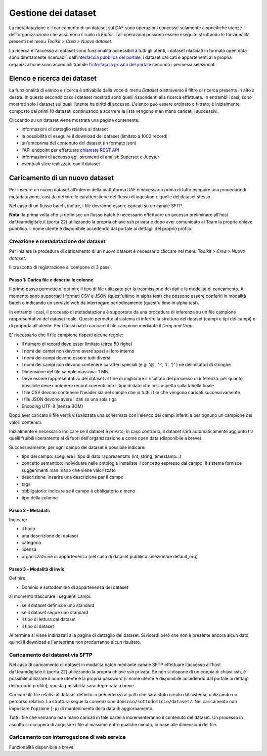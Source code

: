 **********************************
Gestione dei dataset 
**********************************

La metadatazione e il caricamento di un dataset sul DAF sono operazioni concesse solamente a specifiche utenze dell'organizzazione che assumono il ruolo di *Editor*. Tali operazioni possono essere eseguite sfruttando le funzionalità presenti nel menu *Toolkit > Crea > Nuovo dataset*.

La ricerca e l'accesso ai dataset sono funzionalità accessibili a tutti gli utenti, i dataset rilasciati in formato open data sono direttamente ricercabili dall'`interfaccia pubblica del portale <https://dataportal.daf.teamdigitale.it/>`_, i dataset caricati e appartenenti alla propria organizzazione sono accedibili tramite l'`interfaccia privata del portale <https://dataportal-private.daf.teamdigitale.it>`_ secondo i permessi selezionati.


============================
Elenco e ricerca dei dataset
============================

La funzionalità di elenco e ricerca è attivabile dalla voce di menu *Dataset* o attraverso il filtro di ricerca presente in alto a destra. In questo secondo caso i dataset mostrati sono quelli rispondenti alla ricerca effettuata. In entrambi i casi, sono mostrati solo i dataset sui quali l’utente ha diritti di accesso. L'elenco può essere ordinato o filtrato; è inizialmente composto dai primi 10 dataset, continuando a scorrere la lista vengono man mano caricati i successivi.

Cliccando su un dataset viene mostrata una pagina contenente:

* informazioni di dettaglio relative al dataset
* la possibilità di eseguire il download del dataset (limitato a 1000 record)
* un'anteprima del contenuto del dataset (in formato json)
* l'API endpoint per effettuare `chiamate REST API <api.html>`_
* informazioni di accesso agli strumenti di analisi: Superset e Jupyter
* eventuali slice realizzate con il dataset


=================================
Caricamento di un nuovo dataset
=================================

Per inserire un nuovo dataset all'interno della piattaforma DAF è necessario prima di tutto eseguire una procedura di metadatazione, così da definire le caratteristiche del flusso di ingestion e quelle del dataset stesso.

Nel caso di un flusso batch, inoltre, i file dovranno essere caricati su un canale SFTP.

**Nota:** la prima volta che si definisce un flusso batch è necessario effettuare un accesso preliminare all'host daf.teamdigitale.it (porta 22) utilizzando la propria chiave ssh privata e dopo aver comunicato al Team la propria chiave pubblica. Il nome utente è disponibile accedendo dal portale ai dettagli del proprio profilo.

Creazione e metadatazione del dataset 
=====================================
Per iniziare la procedura di caricamento di un nuovo dataset è necessario cliccare nel menu *Toolkit > Crea > Nuovo dataset*.

Il cruscotto di registrazione si compone di 3 passi.

Passo 1: Carica file e descrivi le colonne
******************************************

Il primo passo permette di definire il tipo di file utilizzato per la trasmissione dei dati e la modalità di caricamento. Al momento sono supportati i formati CSV e JSON (quest'ultimo in alpha test) che possono essere conferiti in modalità batch o indicando un servizio web da interrogare periodicamente (quest'ultimo in alpha test).

In entrambi i casi, il processo di metadatazione è supportato da una procedura di inferenza su un file campione rappresentativo del dataset reale. Questo permette al sistema di inferire la struttura del dataset (campi e tipi dei campi) e di proporla all'utente. Per i flussi batch caricare il file campione mediante il *Drag and Drop*

E' necessario che il file campione rispetti alcune regole:

* Il numero di record deve esser limitato (circa 50 righe)
* I nomi dei campi non devono avere spazi al loro interno
* I nomi dei campi devono essere tutti diversi
* I nomi dei campi non devono contenere caratteri speciali (e.g. '@', '-', '(', ')' ) né delimitatori di stringhe
* Dimensione del file sample massima: 1 MB
* Deve essere rappresentativo del dataset al fine di migliorare il risultato del processo di inferenza: per quanto possibile deve contenere record coerenti con il tipo di dato che ci si aspetta sulla tabella finale
* I file CSV devono contenere l'header sia nel sample che in tutti i file che vengono caricati successivamente
* I file JSON devono avere i dati su una sola riga
* Encoding UTF-8 (senza BOM)

Dopo aver caricato il file verrà visualizzata una schermata con l'elenco dei campi inferiti e per ognuno un campione dei valori contenuti.

Inizialmente è necessario indicare se il dataset è privato; in caso contrario, il dataset sarà automaticamente aggiunto tra quelli fruibili liberamente al di fuori dell'organizzazione e come open data (disponibile a breve). 

Successivamente, per ogni campo del dataset è possibile indicare:

* tipo del campo: scegliere il tipo di dato rappresentato (int, string, timestamp...)
* concetto semantico: individuare nelle ontologie installate il concetto espresso dal campo; il sistema fornisce suggerimenti man mano che viene valorizzato
* descrizione: inserire una descrizione per il campo
* tags
* obbligatorio: indicare se il campo è obbligatorio o meno
* tipo della colonna

Passo 2 - Metadati: 
*******************

Indicare:

* il titolo
* una descrizione del dataset
* categoria
* licenza
* organizzazione di appartenenza (nel caso di dataset pubblico selezionare default_org)

Passo 3 - Modalità di invio
***************************

Definire:

* Dominio e sottodominio di appartenenza del dataset

al momento trascurare i seguenti campi:

* se il dataset definisce uno standard
* se il dataset segue uno standard
* il tipo di lettura del dataset
* il tipo di dataset

Al termine si viene indirizzati alla pagina di dettaglio del dataset. Si ricordi però che non è presente ancora alcun dato, quindi il download e l'anteprima non produrranno alcun risultato.


Caricamento dei dataset via SFTP
================================

Nel caso di caricamento di dataset in modalità batch mediante canale SFTP effettuare l'accesso all'host daf.teamdigitale.it (porta 22) utilizzando la propria chiave ssh privata. Se non si dispone di un coppia di chiavi ssh, è possibile utilizzare il nome utente e la propria password (il nome utente è disponibile accedendo dal portale ai dettagli del proprio profilo); questa possibilità sarà deprecata a breve.

Caricare il/i file relativi al dataset definito in precedenza al path che sarà stato creato dal sistema, utilizzando un percorso relativo. La struttura segue la convenzione ``dominio/sottodominio/dataset/``. Nel caricamento non impostare l'opzione (``-p``) di mantenimento della data di aggiornamento.

Tutti i file che verranno man mano caricati in tale cartella incrementeranno il contenuto del dataset. Un processo in ascolto si occuperà di acquisire i file al massimo entro qualche minuto, in base alle dimensioni del file.


Caricamento con interrogazione di web service
=============================================
Funzionalità disponibile a breve
